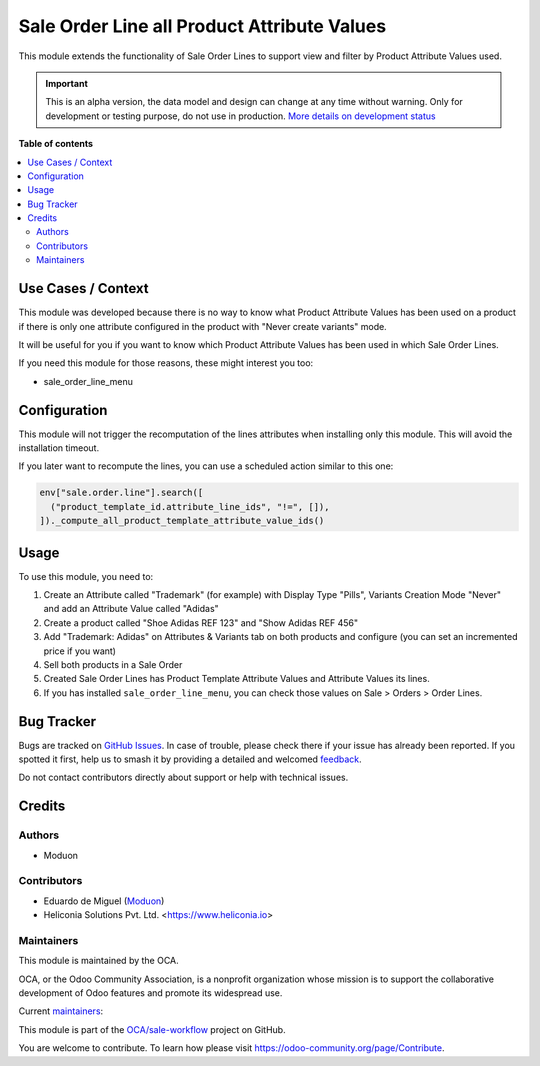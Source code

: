============================================
Sale Order Line all Product Attribute Values
============================================

.. 
   !!!!!!!!!!!!!!!!!!!!!!!!!!!!!!!!!!!!!!!!!!!!!!!!!!!!
   !! This file is generated by oca-gen-addon-readme !!
   !! changes will be overwritten.                   !!
   !!!!!!!!!!!!!!!!!!!!!!!!!!!!!!!!!!!!!!!!!!!!!!!!!!!!
   !! source digest: sha256:6deb070419b7bd31eead9f5291c629ae09f636c195c4e66378e8fe400e8f58d3
   !!!!!!!!!!!!!!!!!!!!!!!!!!!!!!!!!!!!!!!!!!!!!!!!!!!!

.. |badge1| image:: https://img.shields.io/badge/maturity-Alpha-red.png
    :target: https://odoo-community.org/page/development-status
    :alt: Alpha
.. |badge2| image:: https://img.shields.io/badge/licence-LGPL--3-blue.png
    :target: http://www.gnu.org/licenses/lgpl-3.0-standalone.html
    :alt: License: LGPL-3
.. |badge3| image:: https://img.shields.io/badge/github-OCA%2Fsale--workflow-lightgray.png?logo=github
    :target: https://github.com/OCA/sale-workflow/tree/18.0/sale_order_line_product_attribute_values
    :alt: OCA/sale-workflow
.. |badge4| image:: https://img.shields.io/badge/weblate-Translate%20me-F47D42.png
    :target: https://translation.odoo-community.org/projects/sale-workflow-18-0/sale-workflow-18-0-sale_order_line_product_attribute_values
    :alt: Translate me on Weblate
.. |badge5| image:: https://img.shields.io/badge/runboat-Try%20me-875A7B.png
    :target: https://runboat.odoo-community.org/builds?repo=OCA/sale-workflow&target_branch=18.0
    :alt: Try me on Runboat

|badge1| |badge2| |badge3| |badge4| |badge5|

This module extends the functionality of Sale Order Lines to support
view and filter by Product Attribute Values used.

.. IMPORTANT::
   This is an alpha version, the data model and design can change at any time without warning.
   Only for development or testing purpose, do not use in production.
   `More details on development status <https://odoo-community.org/page/development-status>`_

**Table of contents**

.. contents::
   :local:

Use Cases / Context
===================

This module was developed because there is no way to know what Product
Attribute Values has been used on a product if there is only one
attribute configured in the product with "Never create variants" mode.

It will be useful for you if you want to know which Product Attribute
Values has been used in which Sale Order Lines.

If you need this module for those reasons, these might interest you too:

- sale_order_line_menu

Configuration
=============

This module will not trigger the recomputation of the lines attributes
when installing only this module. This will avoid the installation
timeout.

If you later want to recompute the lines, you can use a scheduled action
similar to this one:

.. code:: python

   env["sale.order.line"].search([
     ("product_template_id.attribute_line_ids", "!=", []),
   ])._compute_all_product_template_attribute_value_ids()

Usage
=====

To use this module, you need to:

1. Create an Attribute called "Trademark" (for example) with Display
   Type "Pills", Variants Creation Mode "Never" and add an Attribute
   Value called "Adidas"
2. Create a product called "Shoe Adidas REF 123" and "Show Adidas REF
   456"
3. Add "Trademark: Adidas" on Attributes & Variants tab on both products
   and configure (you can set an incremented price if you want)
4. Sell both products in a Sale Order
5. Created Sale Order Lines has Product Template Attribute Values and
   Attribute Values its lines.
6. If you has installed ``sale_order_line_menu``, you can check those
   values on Sale > Orders > Order Lines.

Bug Tracker
===========

Bugs are tracked on `GitHub Issues <https://github.com/OCA/sale-workflow/issues>`_.
In case of trouble, please check there if your issue has already been reported.
If you spotted it first, help us to smash it by providing a detailed and welcomed
`feedback <https://github.com/OCA/sale-workflow/issues/new?body=module:%20sale_order_line_product_attribute_values%0Aversion:%2018.0%0A%0A**Steps%20to%20reproduce**%0A-%20...%0A%0A**Current%20behavior**%0A%0A**Expected%20behavior**>`_.

Do not contact contributors directly about support or help with technical issues.

Credits
=======

Authors
-------

* Moduon

Contributors
------------

- Eduardo de Miguel (`Moduon <https://www.moduon.team/>`__)
- Heliconia Solutions Pvt. Ltd. <https://www.heliconia.io>

Maintainers
-----------

This module is maintained by the OCA.

.. image:: https://odoo-community.org/logo.png
   :alt: Odoo Community Association
   :target: https://odoo-community.org

OCA, or the Odoo Community Association, is a nonprofit organization whose
mission is to support the collaborative development of Odoo features and
promote its widespread use.

.. |maintainer-Shide| image:: https://github.com/Shide.png?size=40px
    :target: https://github.com/Shide
    :alt: Shide
.. |maintainer-rafaelbn| image:: https://github.com/rafaelbn.png?size=40px
    :target: https://github.com/rafaelbn
    :alt: rafaelbn

Current `maintainers <https://odoo-community.org/page/maintainer-role>`__:

|maintainer-Shide| |maintainer-rafaelbn| 

This module is part of the `OCA/sale-workflow <https://github.com/OCA/sale-workflow/tree/18.0/sale_order_line_product_attribute_values>`_ project on GitHub.

You are welcome to contribute. To learn how please visit https://odoo-community.org/page/Contribute.

